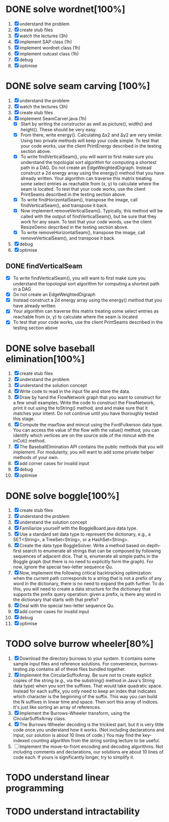 * DONE solve wordnet[100%]
1. [X] understand the problem
2. [X] create stub files
3. [X] watch the lectures (3h)
4. [X] implement SAP class (1h)
5. [X] implement wordnet class (1h)
6. [X] implement outcast class (1h)
7. [X] debug
8. [X] optimise
* DONE solve seam carving [100%]
1. [X] understand the problem
2. [X] watch the lectures (3h)
3. [X] create stub files
4. [X] implement SeamCarver.java (1h)
   - [X] Start by writing the constructor as well as picture(), width() and height(). These should be very easy.
   - [X] From there, write energy(). Calculating Δx2 and Δy2 are very similar. Using two private methods will keep your code simple. To test that your code works, use the client PrintEnergy described in the testing section above.
   - [X] To write findVerticalSeam(), you will want to first make sure you understand the topologial sort algorithm for computing a shortest path in a DAG. Do not create an EdgeWeightedDigraph. Instead construct a 2d energy array using the energy() method that you have already written. Your algorithm can traverse this matrix treating some select entries as reachable from (x, y) to calculate where the seam is located. To test that your code works, use the client PrintSeams described in the testing section above.
   - [X] To write findHorizontalSeam(), transpose the image, call findVerticalSeam(), and transpose it back.
   - [X] Now implement removeVerticalSeam(). Typically, this method will be called with the output of findVerticalSeam(), but be sure that they work for any seam. To test that your code words, use the client ResizeDemo described in the testing section above.
   - [X] To write removeHorizontalSeam(), transpose the image, call removeVerticalSeam(), and transpose it back.
5. [X] debug
6. [X] optimise

** DONE findVerticalSeam
- [X]  To write findVerticalSeam(), you will want to first make sure
  you understand the topologial sort algorithm for computing a
  shortest path in a DAG
- [X]  Do not create an EdgeWeightedDigraph
- [X]  Instead construct a 2d energy array using the energy() method
  that you have already written
- [X]  Your algorithm can traverse this matrix treating some select
  entries as reachable from (x, y) to calculate where the seam is
  located
- [X]  To test that your code works, use the client PrintSeams
  described in the testing section above



* DONE solve baseball elimination[100%]
1) [X] create stub files
2) [X] understand the problem
3) [X] understand the solution concept
4) [X] Write code to read in the input file and store the data.
5) [X] Draw by hand the FlowNetwork graph that you want to construct
   for a few small examples. Write the code to construct the
   FlowNetwork, print it out using the toString() method, and and make
   sure that it matches your intent. Do not continue until you have
   thoroughly tested this stage.
6) [X] Compute the maxflow and mincut using the FordFulkerson data
   type. You can access the value of the flow with the value() method;
   you can identify which vertices are on the source side of the
   mincut with the inCut() method.
7) [X] The BaseballElimination API contains the public methods that
   you will implement. For modularity, you will want to add some
   private helper methods of your own.
8) [X] add corner cases for invalid input
9) [X] debug
10) [X] optimise

* DONE solve boggle[100%]
1. [X] create stub files
2. [X] understand the problem
3. [X] understand the solution concept
4. [X] Familiarize yourself with the BoggleBoard.java data type.
5. [X] Use a standard set data type to represent the dictionary, e.g.,
   a SET<String>, a TreeSet<String>, or a HashSet<String>.
6. [X] Create the data type BoggleSolver. Write a method based on
   depth-first search to enumerate all strings that can be composed by
   following sequences of adjacent dice. That is, enumerate all simple
   paths in the Boggle graph (but there is no need to explicitly form
   the graph). For now, ignore the special two-letter sequence Qu.
7. [X] Now, implement the following critical backtracking
   optimization: when the current path corresponds to a string that is
   not a prefix of any word in the dictionary, there is no need to
   expand the path further. To do this, you will need to create a data
   structure for the dictionary that supports the prefix query
   operation: given a prefix, is there any word in the dictionary that
   starts with that prefix?
8. [X] Deal with the special two-letter sequence Qu.
9. [X] add corner cases for invalid input
10. [X] debug
11. [X] optimise

* TODO solve burrow wheeler[80%]
1. [X] Download the directory burrows to your system. It contains some
   sample input files and reference solutions. For convenience,
   burrows-testing.zip contains all of these files bundled together.
2. [X] Implement the CircularSuffixArray. Be sure not to create
   explicit copies of the string (e.g., via the substring() method in
   Java's String data type) when you sort the suffixes. That would
   take quadratic space. Instead for each suffix, you only need to
   keep an index that indicates which character is the beginning of
   the suffix. This way you can build the N suffixes in linear time
   and space. Then sort this array of indices. It's just like sorting
   an array of references.
3. [X] Implement the Burrows-Wheeler transform, using the CircularSuffixArray class.
4. [X] The Burrows-Wheeler decoding is the trickiest part, but it is
   very little code once you understand how it works. (Not including
   declarations and input, our solution is about 10 lines of code.)
   You may find the key-indexed counting algorithm from the string
   sorting lecture to be useful.
5. [ ] Implement the move-to-front encoding and decoding
   algorithms. Not including comments and declarations, our solutions
   are about 10 lines of code each. If yours is significantly longer,
   try to simplify it.

* TODO understand linear programming
* TODO understand intractability
